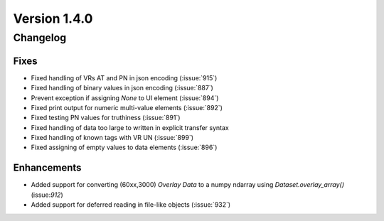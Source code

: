Version 1.4.0
=================================

Changelog
---------

Fixes
.....
* Fixed handling of VRs AT and PN in json encoding (:issue:`915`)
* Fixed handling of binary values in json encoding (:issue:`887`)
* Prevent exception if assigning `None` to UI element (:issue:`894`)
* Fixed print output for numeric multi-value elements (:issue:`892`)
* Fixed testing PN values for truthiness (:issue:`891`)
* Fixed handling of data too large to written in explicit transfer syntax
* Fixed handling of known tags with VR UN (:issue:`899`)
* Fixed assigning of empty values to data elements (:issue:`896`)

Enhancements
............

* Added support for converting (60xx,3000) *Overlay Data* to a numpy ndarray
  using `Dataset.overlay_array()` (issue:`912`)
* Added support for deferred reading in file-like objects (:issue:`932`)
